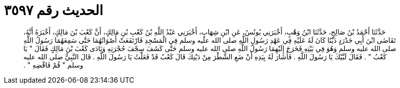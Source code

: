 
= الحديث رقم ٣٥٩٧

[quote.hadith]
حَدَّثَنَا أَحْمَدُ بْنُ صَالِحٍ، حَدَّثَنَا ابْنُ وَهْبٍ، أَخْبَرَنِي يُونُسُ، عَنِ ابْنِ شِهَابٍ، أَخْبَرَنِي عَبْدُ اللَّهِ بْنُ كَعْبِ بْنِ مَالِكٍ، أَنَّ كَعْبَ بْنَ مَالِكٍ، أَخْبَرَهُ أَنَّهُ، تَقَاضَى ابْنَ أَبِي حَدْرَدٍ دَيْنًا كَانَ لَهُ عَلَيْهِ فِي عَهْدِ رَسُولِ اللَّهِ صلى الله عليه وسلم فِي الْمَسْجِدِ فَارْتَفَعَتْ أَصْوَاتُهُمَا حَتَّى سَمِعَهُمَا رَسُولُ اللَّهِ صلى الله عليه وسلم وَهُوَ فِي بَيْتِهِ فَخَرَجَ إِلَيْهِمَا رَسُولُ اللَّهِ صلى الله عليه وسلم حَتَّى كَشَفَ سِجْفَ حُجْرَتِهِ وَنَادَى كَعْبَ بْنَ مَالِكٍ فَقَالَ ‏"‏ يَا كَعْبُ ‏"‏ ‏.‏ فَقَالَ لَبَّيْكَ يَا رَسُولَ اللَّهِ ‏.‏ فَأَشَارَ لَهُ بِيَدِهِ أَنْ ضَعِ الشَّطْرَ مِنْ دَيْنِكَ قَالَ كَعْبٌ قَدْ فَعَلْتُ يَا رَسُولَ اللَّهِ ‏.‏ قَالَ النَّبِيُّ صلى الله عليه وسلم ‏"‏ قُمْ فَاقْضِهِ ‏"‏ ‏.‏